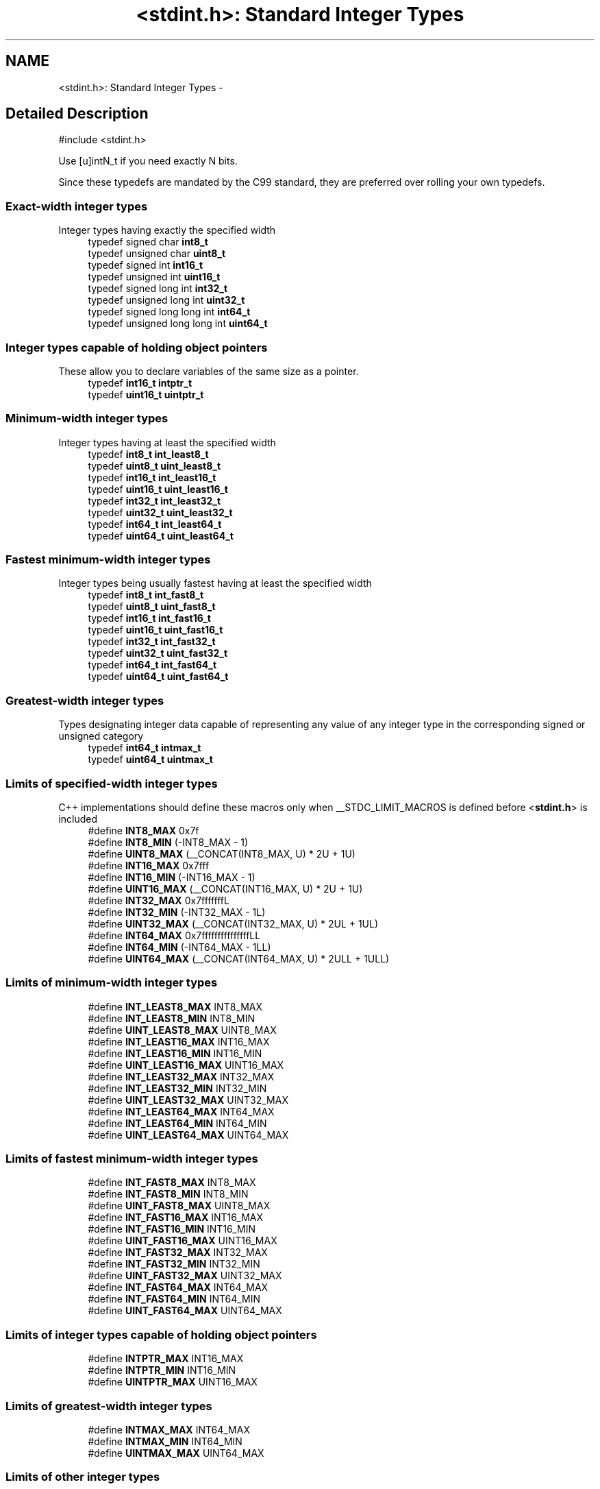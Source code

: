 .TH "<stdint.h>: Standard Integer Types" 3 "4 Dec 2008" "Version 1.6.4" "avr-libc" \" -*- nroff -*-
.ad l
.nh
.SH NAME
<stdint.h>: Standard Integer Types \- 
.SH "Detailed Description"
.PP 
.PP
.nf
 #include <stdint.h> 
.fi
.PP
.PP
Use [u]intN_t if you need exactly N bits.
.PP
Since these typedefs are mandated by the C99 standard, they are preferred over rolling your own typedefs. 
.PP
.SS "Exact-width integer types"
Integer types having exactly the specified width 
.in +1c
.ti -1c
.RI "typedef signed char \fBint8_t\fP"
.br
.ti -1c
.RI "typedef unsigned char \fBuint8_t\fP"
.br
.ti -1c
.RI "typedef signed int \fBint16_t\fP"
.br
.ti -1c
.RI "typedef unsigned int \fBuint16_t\fP"
.br
.ti -1c
.RI "typedef signed long int \fBint32_t\fP"
.br
.ti -1c
.RI "typedef unsigned long int \fBuint32_t\fP"
.br
.ti -1c
.RI "typedef signed long long int \fBint64_t\fP"
.br
.ti -1c
.RI "typedef unsigned long long int \fBuint64_t\fP"
.br
.in -1c
.SS "Integer types capable of holding object pointers"
These allow you to declare variables of the same size as a pointer. 
.in +1c
.ti -1c
.RI "typedef \fBint16_t\fP \fBintptr_t\fP"
.br
.ti -1c
.RI "typedef \fBuint16_t\fP \fBuintptr_t\fP"
.br
.in -1c
.SS "Minimum-width integer types"
Integer types having at least the specified width 
.in +1c
.ti -1c
.RI "typedef \fBint8_t\fP \fBint_least8_t\fP"
.br
.ti -1c
.RI "typedef \fBuint8_t\fP \fBuint_least8_t\fP"
.br
.ti -1c
.RI "typedef \fBint16_t\fP \fBint_least16_t\fP"
.br
.ti -1c
.RI "typedef \fBuint16_t\fP \fBuint_least16_t\fP"
.br
.ti -1c
.RI "typedef \fBint32_t\fP \fBint_least32_t\fP"
.br
.ti -1c
.RI "typedef \fBuint32_t\fP \fBuint_least32_t\fP"
.br
.ti -1c
.RI "typedef \fBint64_t\fP \fBint_least64_t\fP"
.br
.ti -1c
.RI "typedef \fBuint64_t\fP \fBuint_least64_t\fP"
.br
.in -1c
.SS "Fastest minimum-width integer types"
Integer types being usually fastest having at least the specified width 
.in +1c
.ti -1c
.RI "typedef \fBint8_t\fP \fBint_fast8_t\fP"
.br
.ti -1c
.RI "typedef \fBuint8_t\fP \fBuint_fast8_t\fP"
.br
.ti -1c
.RI "typedef \fBint16_t\fP \fBint_fast16_t\fP"
.br
.ti -1c
.RI "typedef \fBuint16_t\fP \fBuint_fast16_t\fP"
.br
.ti -1c
.RI "typedef \fBint32_t\fP \fBint_fast32_t\fP"
.br
.ti -1c
.RI "typedef \fBuint32_t\fP \fBuint_fast32_t\fP"
.br
.ti -1c
.RI "typedef \fBint64_t\fP \fBint_fast64_t\fP"
.br
.ti -1c
.RI "typedef \fBuint64_t\fP \fBuint_fast64_t\fP"
.br
.in -1c
.SS "Greatest-width integer types"
Types designating integer data capable of representing any value of any integer type in the corresponding signed or unsigned category 
.in +1c
.ti -1c
.RI "typedef \fBint64_t\fP \fBintmax_t\fP"
.br
.ti -1c
.RI "typedef \fBuint64_t\fP \fBuintmax_t\fP"
.br
.in -1c
.SS "Limits of specified-width integer types"
C++ implementations should define these macros only when __STDC_LIMIT_MACROS is defined before <\fBstdint.h\fP> is included 
.in +1c
.ti -1c
.RI "#define \fBINT8_MAX\fP   0x7f"
.br
.ti -1c
.RI "#define \fBINT8_MIN\fP   (-INT8_MAX - 1)"
.br
.ti -1c
.RI "#define \fBUINT8_MAX\fP   (__CONCAT(INT8_MAX, U) * 2U + 1U)"
.br
.ti -1c
.RI "#define \fBINT16_MAX\fP   0x7fff"
.br
.ti -1c
.RI "#define \fBINT16_MIN\fP   (-INT16_MAX - 1)"
.br
.ti -1c
.RI "#define \fBUINT16_MAX\fP   (__CONCAT(INT16_MAX, U) * 2U + 1U)"
.br
.ti -1c
.RI "#define \fBINT32_MAX\fP   0x7fffffffL"
.br
.ti -1c
.RI "#define \fBINT32_MIN\fP   (-INT32_MAX - 1L)"
.br
.ti -1c
.RI "#define \fBUINT32_MAX\fP   (__CONCAT(INT32_MAX, U) * 2UL + 1UL)"
.br
.ti -1c
.RI "#define \fBINT64_MAX\fP   0x7fffffffffffffffLL"
.br
.ti -1c
.RI "#define \fBINT64_MIN\fP   (-INT64_MAX - 1LL)"
.br
.ti -1c
.RI "#define \fBUINT64_MAX\fP   (__CONCAT(INT64_MAX, U) * 2ULL + 1ULL)"
.br
.in -1c
.SS "Limits of minimum-width integer types"

.in +1c
.ti -1c
.RI "#define \fBINT_LEAST8_MAX\fP   INT8_MAX"
.br
.ti -1c
.RI "#define \fBINT_LEAST8_MIN\fP   INT8_MIN"
.br
.ti -1c
.RI "#define \fBUINT_LEAST8_MAX\fP   UINT8_MAX"
.br
.ti -1c
.RI "#define \fBINT_LEAST16_MAX\fP   INT16_MAX"
.br
.ti -1c
.RI "#define \fBINT_LEAST16_MIN\fP   INT16_MIN"
.br
.ti -1c
.RI "#define \fBUINT_LEAST16_MAX\fP   UINT16_MAX"
.br
.ti -1c
.RI "#define \fBINT_LEAST32_MAX\fP   INT32_MAX"
.br
.ti -1c
.RI "#define \fBINT_LEAST32_MIN\fP   INT32_MIN"
.br
.ti -1c
.RI "#define \fBUINT_LEAST32_MAX\fP   UINT32_MAX"
.br
.ti -1c
.RI "#define \fBINT_LEAST64_MAX\fP   INT64_MAX"
.br
.ti -1c
.RI "#define \fBINT_LEAST64_MIN\fP   INT64_MIN"
.br
.ti -1c
.RI "#define \fBUINT_LEAST64_MAX\fP   UINT64_MAX"
.br
.in -1c
.SS "Limits of fastest minimum-width integer types"

.in +1c
.ti -1c
.RI "#define \fBINT_FAST8_MAX\fP   INT8_MAX"
.br
.ti -1c
.RI "#define \fBINT_FAST8_MIN\fP   INT8_MIN"
.br
.ti -1c
.RI "#define \fBUINT_FAST8_MAX\fP   UINT8_MAX"
.br
.ti -1c
.RI "#define \fBINT_FAST16_MAX\fP   INT16_MAX"
.br
.ti -1c
.RI "#define \fBINT_FAST16_MIN\fP   INT16_MIN"
.br
.ti -1c
.RI "#define \fBUINT_FAST16_MAX\fP   UINT16_MAX"
.br
.ti -1c
.RI "#define \fBINT_FAST32_MAX\fP   INT32_MAX"
.br
.ti -1c
.RI "#define \fBINT_FAST32_MIN\fP   INT32_MIN"
.br
.ti -1c
.RI "#define \fBUINT_FAST32_MAX\fP   UINT32_MAX"
.br
.ti -1c
.RI "#define \fBINT_FAST64_MAX\fP   INT64_MAX"
.br
.ti -1c
.RI "#define \fBINT_FAST64_MIN\fP   INT64_MIN"
.br
.ti -1c
.RI "#define \fBUINT_FAST64_MAX\fP   UINT64_MAX"
.br
.in -1c
.SS "Limits of integer types capable of holding object pointers"

.in +1c
.ti -1c
.RI "#define \fBINTPTR_MAX\fP   INT16_MAX"
.br
.ti -1c
.RI "#define \fBINTPTR_MIN\fP   INT16_MIN"
.br
.ti -1c
.RI "#define \fBUINTPTR_MAX\fP   UINT16_MAX"
.br
.in -1c
.SS "Limits of greatest-width integer types"

.in +1c
.ti -1c
.RI "#define \fBINTMAX_MAX\fP   INT64_MAX"
.br
.ti -1c
.RI "#define \fBINTMAX_MIN\fP   INT64_MIN"
.br
.ti -1c
.RI "#define \fBUINTMAX_MAX\fP   UINT64_MAX"
.br
.in -1c
.SS "Limits of other integer types"
C++ implementations should define these macros only when __STDC_LIMIT_MACROS is defined before <\fBstdint.h\fP> is included 
.in +1c
.ti -1c
.RI "#define \fBPTRDIFF_MAX\fP   INT16_MAX"
.br
.ti -1c
.RI "#define \fBPTRDIFF_MIN\fP   INT16_MIN"
.br
.ti -1c
.RI "#define \fBSIG_ATOMIC_MAX\fP   INT8_MAX"
.br
.ti -1c
.RI "#define \fBSIG_ATOMIC_MIN\fP   INT8_MIN"
.br
.ti -1c
.RI "#define \fBSIZE_MAX\fP   (__CONCAT(INT16_MAX, U))"
.br
.in -1c
.SS "Macros for integer constants"
C++ implementations should define these macros only when __STDC_CONSTANT_MACROS is defined before <\fBstdint.h\fP> is included.
.PP
These definitions are valid for integer constants without suffix and for macros defined as integer constant without suffix 
.in +1c
.ti -1c
.RI "#define \fBINT8_C\fP(value)   ((\fBint8_t\fP) value)"
.br
.ti -1c
.RI "#define \fBUINT8_C\fP(value)   ((\fBuint8_t\fP) __CONCAT(value, U))"
.br
.ti -1c
.RI "#define \fBINT16_C\fP(value)   value"
.br
.ti -1c
.RI "#define \fBUINT16_C\fP(value)   __CONCAT(value, U)"
.br
.ti -1c
.RI "#define \fBINT32_C\fP(value)   __CONCAT(value, L)"
.br
.ti -1c
.RI "#define \fBUINT32_C\fP(value)   __CONCAT(value, UL)"
.br
.ti -1c
.RI "#define \fBINT64_C\fP(value)   __CONCAT(value, LL)"
.br
.ti -1c
.RI "#define \fBUINT64_C\fP(value)   __CONCAT(value, ULL)"
.br
.ti -1c
.RI "#define \fBINTMAX_C\fP(value)   __CONCAT(value, LL)"
.br
.ti -1c
.RI "#define \fBUINTMAX_C\fP(value)   __CONCAT(value, ULL)"
.br
.in -1c
.SH "Define Documentation"
.PP 
.SS "#define INT16_C(value)   value"
.PP
define a constant of type int16_t 
.SS "#define INT16_MAX   0x7fff"
.PP
largest positive value an int16_t can hold. 
.SS "#define INT16_MIN   (-INT16_MAX - 1)"
.PP
smallest negative value an int16_t can hold. 
.SS "#define INT32_C(value)   __CONCAT(value, L)"
.PP
define a constant of type int32_t 
.SS "#define INT32_MAX   0x7fffffffL"
.PP
largest positive value an int32_t can hold. 
.SS "#define INT32_MIN   (-INT32_MAX - 1L)"
.PP
smallest negative value an int32_t can hold. 
.SS "#define INT64_C(value)   __CONCAT(value, LL)"
.PP
define a constant of type int64_t 
.SS "#define INT64_MAX   0x7fffffffffffffffLL"
.PP
largest positive value an int64_t can hold. 
.SS "#define INT64_MIN   (-INT64_MAX - 1LL)"
.PP
smallest negative value an int64_t can hold. 
.SS "#define INT8_C(value)   ((\fBint8_t\fP) value)"
.PP
define a constant of type int8_t 
.SS "#define INT8_MAX   0x7f"
.PP
largest positive value an int8_t can hold. 
.SS "#define INT8_MIN   (-INT8_MAX - 1)"
.PP
smallest negative value an int8_t can hold. 
.SS "#define INT_FAST16_MAX   INT16_MAX"
.PP
largest positive value an int_fast16_t can hold. 
.SS "#define INT_FAST16_MIN   INT16_MIN"
.PP
smallest negative value an int_fast16_t can hold. 
.SS "#define INT_FAST32_MAX   INT32_MAX"
.PP
largest positive value an int_fast32_t can hold. 
.SS "#define INT_FAST32_MIN   INT32_MIN"
.PP
smallest negative value an int_fast32_t can hold. 
.SS "#define INT_FAST64_MAX   INT64_MAX"
.PP
largest positive value an int_fast64_t can hold. 
.SS "#define INT_FAST64_MIN   INT64_MIN"
.PP
smallest negative value an int_fast64_t can hold. 
.SS "#define INT_FAST8_MAX   INT8_MAX"
.PP
largest positive value an int_fast8_t can hold. 
.SS "#define INT_FAST8_MIN   INT8_MIN"
.PP
smallest negative value an int_fast8_t can hold. 
.SS "#define INT_LEAST16_MAX   INT16_MAX"
.PP
largest positive value an int_least16_t can hold. 
.SS "#define INT_LEAST16_MIN   INT16_MIN"
.PP
smallest negative value an int_least16_t can hold. 
.SS "#define INT_LEAST32_MAX   INT32_MAX"
.PP
largest positive value an int_least32_t can hold. 
.SS "#define INT_LEAST32_MIN   INT32_MIN"
.PP
smallest negative value an int_least32_t can hold. 
.SS "#define INT_LEAST64_MAX   INT64_MAX"
.PP
largest positive value an int_least64_t can hold. 
.SS "#define INT_LEAST64_MIN   INT64_MIN"
.PP
smallest negative value an int_least64_t can hold. 
.SS "#define INT_LEAST8_MAX   INT8_MAX"
.PP
largest positive value an int_least8_t can hold. 
.SS "#define INT_LEAST8_MIN   INT8_MIN"
.PP
smallest negative value an int_least8_t can hold. 
.SS "#define INTMAX_C(value)   __CONCAT(value, LL)"
.PP
define a constant of type intmax_t 
.SS "#define INTMAX_MAX   INT64_MAX"
.PP
largest positive value an intmax_t can hold. 
.SS "#define INTMAX_MIN   INT64_MIN"
.PP
smallest negative value an intmax_t can hold. 
.SS "#define INTPTR_MAX   INT16_MAX"
.PP
largest positive value an intptr_t can hold. 
.SS "#define INTPTR_MIN   INT16_MIN"
.PP
smallest negative value an intptr_t can hold. 
.SS "#define PTRDIFF_MAX   INT16_MAX"
.PP
largest positive value a ptrdiff_t can hold. 
.SS "#define PTRDIFF_MIN   INT16_MIN"
.PP
smallest negative value a ptrdiff_t can hold. 
.SS "#define SIG_ATOMIC_MAX   INT8_MAX"
.PP
largest positive value a sig_atomic_t can hold. 
.SS "#define SIG_ATOMIC_MIN   INT8_MIN"
.PP
smallest negative value a sig_atomic_t can hold. 
.SS "#define SIZE_MAX   (__CONCAT(INT16_MAX, U))"
.PP
largest value a size_t can hold. 
.SS "#define UINT16_C(value)   __CONCAT(value, U)"
.PP
define a constant of type uint16_t 
.SS "#define UINT16_MAX   (__CONCAT(INT16_MAX, U) * 2U + 1U)"
.PP
largest value an uint16_t can hold. 
.SS "#define UINT32_C(value)   __CONCAT(value, UL)"
.PP
define a constant of type uint32_t 
.SS "#define UINT32_MAX   (__CONCAT(INT32_MAX, U) * 2UL + 1UL)"
.PP
largest value an uint32_t can hold. 
.SS "#define UINT64_C(value)   __CONCAT(value, ULL)"
.PP
define a constant of type uint64_t 
.SS "#define UINT64_MAX   (__CONCAT(INT64_MAX, U) * 2ULL + 1ULL)"
.PP
largest value an uint64_t can hold. 
.SS "#define UINT8_C(value)   ((\fBuint8_t\fP) __CONCAT(value, U))"
.PP
define a constant of type uint8_t 
.SS "#define UINT8_MAX   (__CONCAT(INT8_MAX, U) * 2U + 1U)"
.PP
largest value an uint8_t can hold. 
.SS "#define UINT_FAST16_MAX   UINT16_MAX"
.PP
largest value an uint_fast16_t can hold. 
.SS "#define UINT_FAST32_MAX   UINT32_MAX"
.PP
largest value an uint_fast32_t can hold. 
.SS "#define UINT_FAST64_MAX   UINT64_MAX"
.PP
largest value an uint_fast64_t can hold. 
.SS "#define UINT_FAST8_MAX   UINT8_MAX"
.PP
largest value an uint_fast8_t can hold. 
.SS "#define UINT_LEAST16_MAX   UINT16_MAX"
.PP
largest value an uint_least16_t can hold. 
.SS "#define UINT_LEAST32_MAX   UINT32_MAX"
.PP
largest value an uint_least32_t can hold. 
.SS "#define UINT_LEAST64_MAX   UINT64_MAX"
.PP
largest value an uint_least64_t can hold. 
.SS "#define UINT_LEAST8_MAX   UINT8_MAX"
.PP
largest value an uint_least8_t can hold. 
.SS "#define UINTMAX_C(value)   __CONCAT(value, ULL)"
.PP
define a constant of type uintmax_t 
.SS "#define UINTMAX_MAX   UINT64_MAX"
.PP
largest value an uintmax_t can hold. 
.SS "#define UINTPTR_MAX   UINT16_MAX"
.PP
largest value an uintptr_t can hold. 
.SH "Typedef Documentation"
.PP 
.SS "typedef signed int \fBint16_t\fP"
.PP
16-bit signed type. 
.SS "typedef signed long int \fBint32_t\fP"
.PP
32-bit signed type. 
.SS "typedef signed long long int \fBint64_t\fP"
.PP
64-bit signed type. 
.PP
\fBNote:\fP
.RS 4
This type is not available when the compiler option -mint8 is in effect. 
.RE
.PP

.SS "typedef signed char \fBint8_t\fP"
.PP
8-bit signed type. 
.SS "typedef \fBint16_t\fP \fBint_fast16_t\fP"
.PP
fastest signed int with at least 16 bits. 
.SS "typedef \fBint32_t\fP \fBint_fast32_t\fP"
.PP
fastest signed int with at least 32 bits. 
.SS "typedef \fBint64_t\fP \fBint_fast64_t\fP"
.PP
fastest signed int with at least 64 bits. 
.PP
\fBNote:\fP
.RS 4
This type is not available when the compiler option -mint8 is in effect. 
.RE
.PP

.SS "typedef \fBint8_t\fP \fBint_fast8_t\fP"
.PP
fastest signed int with at least 8 bits. 
.SS "typedef \fBint16_t\fP \fBint_least16_t\fP"
.PP
signed int with at least 16 bits. 
.SS "typedef \fBint32_t\fP \fBint_least32_t\fP"
.PP
signed int with at least 32 bits. 
.SS "typedef \fBint64_t\fP \fBint_least64_t\fP"
.PP
signed int with at least 64 bits. 
.PP
\fBNote:\fP
.RS 4
This type is not available when the compiler option -mint8 is in effect. 
.RE
.PP

.SS "typedef \fBint8_t\fP \fBint_least8_t\fP"
.PP
signed int with at least 8 bits. 
.SS "typedef \fBint64_t\fP \fBintmax_t\fP"
.PP
largest signed int available. 
.SS "typedef \fBint16_t\fP \fBintptr_t\fP"
.PP
Signed pointer compatible type. 
.SS "typedef unsigned int \fBuint16_t\fP"
.PP
16-bit unsigned type. 
.SS "typedef unsigned long int \fBuint32_t\fP"
.PP
32-bit unsigned type. 
.SS "typedef unsigned long long int \fBuint64_t\fP"
.PP
64-bit unsigned type. 
.PP
\fBNote:\fP
.RS 4
This type is not available when the compiler option -mint8 is in effect. 
.RE
.PP

.SS "typedef unsigned char \fBuint8_t\fP"
.PP
8-bit unsigned type. 
.SS "typedef \fBuint16_t\fP \fBuint_fast16_t\fP"
.PP
fastest unsigned int with at least 16 bits. 
.SS "typedef \fBuint32_t\fP \fBuint_fast32_t\fP"
.PP
fastest unsigned int with at least 32 bits. 
.SS "typedef \fBuint64_t\fP \fBuint_fast64_t\fP"
.PP
fastest unsigned int with at least 64 bits. 
.PP
\fBNote:\fP
.RS 4
This type is not available when the compiler option -mint8 is in effect. 
.RE
.PP

.SS "typedef \fBuint8_t\fP \fBuint_fast8_t\fP"
.PP
fastest unsigned int with at least 8 bits. 
.SS "typedef \fBuint16_t\fP \fBuint_least16_t\fP"
.PP
unsigned int with at least 16 bits. 
.SS "typedef \fBuint32_t\fP \fBuint_least32_t\fP"
.PP
unsigned int with at least 32 bits. 
.SS "typedef \fBuint64_t\fP \fBuint_least64_t\fP"
.PP
unsigned int with at least 64 bits. 
.PP
\fBNote:\fP
.RS 4
This type is not available when the compiler option -mint8 is in effect. 
.RE
.PP

.SS "typedef \fBuint8_t\fP \fBuint_least8_t\fP"
.PP
unsigned int with at least 8 bits. 
.SS "typedef \fBuint64_t\fP \fBuintmax_t\fP"
.PP
largest unsigned int available. 
.SS "typedef \fBuint16_t\fP \fBuintptr_t\fP"
.PP
Unsigned pointer compatible type. 

